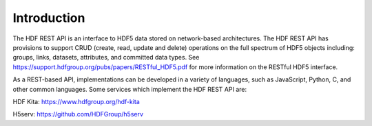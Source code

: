 ###################
Introduction
###################

The HDF REST API is an interface to HDF5 data stored on network-based architectures.
The HDF REST API has provisions to support CRUD (create, read, update and delete) operations on
the full spectrum of HDF5 objects including: groups, links, datasets, attributes, and committed
data types. See https://support.hdfgroup.org/pubs/papers/RESTful_HDF5.pdf for more information on the
RESTful HDF5 interface.

As a REST-based API, implementations can be developed in a variety of languages, such as
JavaScript, Python, C, and other common languages. Some services which implement the HDF REST API are:

HDF Kita: https://www.hdfgroup.org/hdf-kita

H5serv: https://github.com/HDFGroup/h5serv 
   